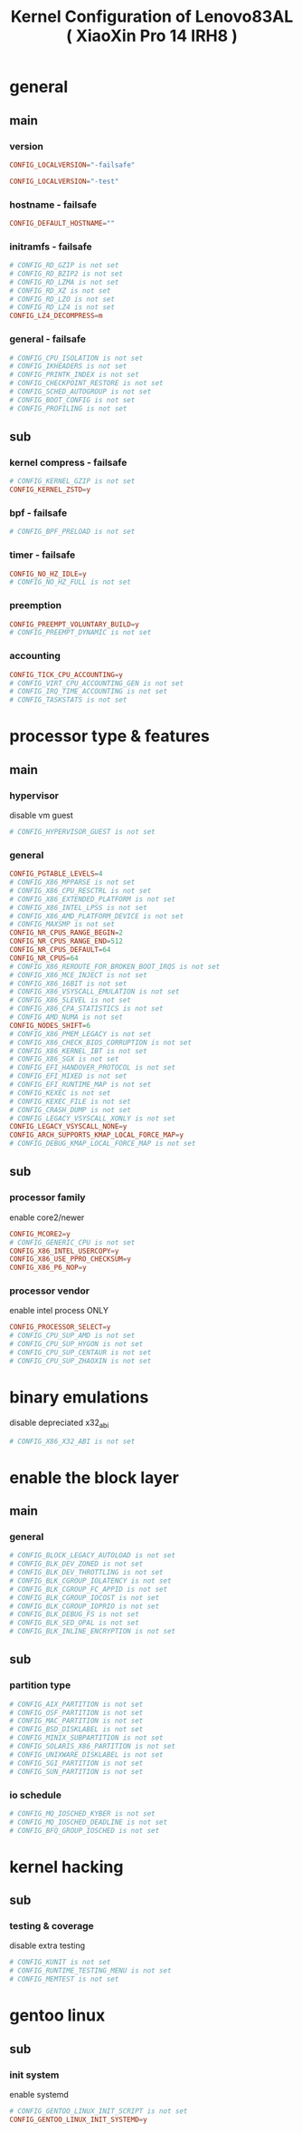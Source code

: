 #+title: Kernel Configuration of Lenovo83AL ( XiaoXin Pro 14 IRH8 )
#+startup: show2levels

* general
** main
*** version
#+begin_src conf :tangle "/doas::/etc/kernel/config.d/00-failsafe.config"
CONFIG_LOCALVERSION="-failsafe"
#+end_src
#+begin_src conf
CONFIG_LOCALVERSION="-test"
#+end_src
*** hostname - failsafe
#+begin_src conf :tangle "/doas::/etc/kernel/config.d/00-failsafe.config"
CONFIG_DEFAULT_HOSTNAME=""
#+end_src
*** initramfs - failsafe
#+begin_src conf :tangle "/doas::/etc/kernel/config.d/00-failsafe.config"
# CONFIG_RD_GZIP is not set
# CONFIG_RD_BZIP2 is not set
# CONFIG_RD_LZMA is not set
# CONFIG_RD_XZ is not set
# CONFIG_RD_LZO is not set
# CONFIG_RD_LZ4 is not set
CONFIG_LZ4_DECOMPRESS=m
#+end_src
*** general - failsafe
#+begin_src conf :tangle "/doas::/etc/kernel/config.d/00-failsafe.config"
# CONFIG_CPU_ISOLATION is not set
# CONFIG_IKHEADERS is not set
# CONFIG_PRINTK_INDEX is not set
# CONFIG_CHECKPOINT_RESTORE is not set
# CONFIG_SCHED_AUTOGROUP is not set
# CONFIG_BOOT_CONFIG is not set
# CONFIG_PROFILING is not set
#+end_src
** sub
*** kernel compress - failsafe
#+begin_src conf :tangle "/doas::/etc/kernel/config.d/00-failsafe.config"
# CONFIG_KERNEL_GZIP is not set
CONFIG_KERNEL_ZSTD=y
#+end_src
*** bpf - failsafe
#+begin_src conf :tangle "/doas::/etc/kernel/config.d/00-failsafe.config"
# CONFIG_BPF_PRELOAD is not set
#+end_src
*** timer - failsafe
#+begin_src conf :tangle "/doas::/etc/kernel/config.d/00-failsafe.config"
CONFIG_NO_HZ_IDLE=y
# CONFIG_NO_HZ_FULL is not set
#+end_src
*** preemption
#+begin_src conf :tangle "/doas::/etc/kernel/config.d/00-failsafe.config"
CONFIG_PREEMPT_VOLUNTARY_BUILD=y
# CONFIG_PREEMPT_DYNAMIC is not set
#+end_src
*** accounting
#+begin_src conf :tangle "/doas::/etc/kernel/config.d/00-failsafe.config"
CONFIG_TICK_CPU_ACCOUNTING=y
# CONFIG_VIRT_CPU_ACCOUNTING_GEN is not set
# CONFIG_IRQ_TIME_ACCOUNTING is not set
# CONFIG_TASKSTATS is not set
#+end_src
* processor type & features
** main
*** hypervisor
disable vm guest
#+begin_src conf :tangle "/doas::/etc/kernel/config.d/00-failsafe.config"
# CONFIG_HYPERVISOR_GUEST is not set
#+end_src
*** general
#+begin_src conf :tangle "/doas::/etc/kernel/config.d/00-failsafe.config"
CONFIG_PGTABLE_LEVELS=4
# CONFIG_X86_MPPARSE is not set
# CONFIG_X86_CPU_RESCTRL is not set
# CONFIG_X86_EXTENDED_PLATFORM is not set
# CONFIG_X86_INTEL_LPSS is not set
# CONFIG_X86_AMD_PLATFORM_DEVICE is not set
# CONFIG_MAXSMP is not set
CONFIG_NR_CPUS_RANGE_BEGIN=2
CONFIG_NR_CPUS_RANGE_END=512
CONFIG_NR_CPUS_DEFAULT=64
CONFIG_NR_CPUS=64
# CONFIG_X86_REROUTE_FOR_BROKEN_BOOT_IRQS is not set
# CONFIG_X86_MCE_INJECT is not set
# CONFIG_X86_16BIT is not set
# CONFIG_X86_VSYSCALL_EMULATION is not set
# CONFIG_X86_5LEVEL is not set
# CONFIG_X86_CPA_STATISTICS is not set
# CONFIG_AMD_NUMA is not set
CONFIG_NODES_SHIFT=6
# CONFIG_X86_PMEM_LEGACY is not set
# CONFIG_X86_CHECK_BIOS_CORRUPTION is not set
# CONFIG_X86_KERNEL_IBT is not set
# CONFIG_X86_SGX is not set
# CONFIG_EFI_HANDOVER_PROTOCOL is not set
# CONFIG_EFI_MIXED is not set
# CONFIG_EFI_RUNTIME_MAP is not set
# CONFIG_KEXEC is not set
# CONFIG_KEXEC_FILE is not set
# CONFIG_CRASH_DUMP is not set
# CONFIG_LEGACY_VSYSCALL_XONLY is not set
CONFIG_LEGACY_VSYSCALL_NONE=y
CONFIG_ARCH_SUPPORTS_KMAP_LOCAL_FORCE_MAP=y
# CONFIG_DEBUG_KMAP_LOCAL_FORCE_MAP is not set
#+end_src
** sub
*** processor family
enable core2/newer
#+begin_src conf :tangle "/doas::/etc/kernel/config.d/00-failsafe.config"
CONFIG_MCORE2=y
# CONFIG_GENERIC_CPU is not set
CONFIG_X86_INTEL_USERCOPY=y
CONFIG_X86_USE_PPRO_CHECKSUM=y
CONFIG_X86_P6_NOP=y
#+end_src
*** processor vendor
enable intel process ONLY
#+begin_src conf :tangle "/doas::/etc/kernel/config.d/00-failsafe.config"
CONFIG_PROCESSOR_SELECT=y
# CONFIG_CPU_SUP_AMD is not set
# CONFIG_CPU_SUP_HYGON is not set
# CONFIG_CPU_SUP_CENTAUR is not set
# CONFIG_CPU_SUP_ZHAOXIN is not set
#+end_src
* binary emulations
disable depreciated x32_abi
#+begin_src conf :tangle "/doas::/etc/kernel/config.d/00-failsafe.config"
# CONFIG_X86_X32_ABI is not set
#+end_src
* enable the block layer
** main
*** general
#+begin_src conf :tangle "/doas::/etc/kernel/config.d/00-failsafe.config"
# CONFIG_BLOCK_LEGACY_AUTOLOAD is not set
# CONFIG_BLK_DEV_ZONED is not set
# CONFIG_BLK_DEV_THROTTLING is not set
# CONFIG_BLK_CGROUP_IOLATENCY is not set
# CONFIG_BLK_CGROUP_FC_APPID is not set
# CONFIG_BLK_CGROUP_IOCOST is not set
# CONFIG_BLK_CGROUP_IOPRIO is not set
# CONFIG_BLK_DEBUG_FS is not set
# CONFIG_BLK_SED_OPAL is not set
# CONFIG_BLK_INLINE_ENCRYPTION is not set
#+end_src
** sub
*** partition type
#+begin_src conf :tangle "/doas::/etc/kernel/config.d/00-failsafe.config"
# CONFIG_AIX_PARTITION is not set
# CONFIG_OSF_PARTITION is not set
# CONFIG_MAC_PARTITION is not set
# CONFIG_BSD_DISKLABEL is not set
# CONFIG_MINIX_SUBPARTITION is not set
# CONFIG_SOLARIS_X86_PARTITION is not set
# CONFIG_UNIXWARE_DISKLABEL is not set
# CONFIG_SGI_PARTITION is not set
# CONFIG_SUN_PARTITION is not set
#+end_src
*** io schedule
#+begin_src conf :tangle "/doas::/etc/kernel/config.d/00-failsafe.config"
# CONFIG_MQ_IOSCHED_KYBER is not set
# CONFIG_MQ_IOSCHED_DEADLINE is not set
# CONFIG_BFQ_GROUP_IOSCHED is not set
#+end_src
* kernel hacking
** sub
*** testing & coverage
disable extra testing
#+begin_src conf :tangle "/doas::/etc/kernel/config.d/00-failsafe.config"
# CONFIG_KUNIT is not set
# CONFIG_RUNTIME_TESTING_MENU is not set
# CONFIG_MEMTEST is not set
#+end_src
* gentoo linux
** sub
*** init system
enable systemd
#+begin_src conf :tangle "/doas::/etc/kernel/config.d/00-failsafe.config"
# CONFIG_GENTOO_LINUX_INIT_SCRIPT is not set
CONFIG_GENTOO_LINUX_INIT_SYSTEMD=y
#+end_src
